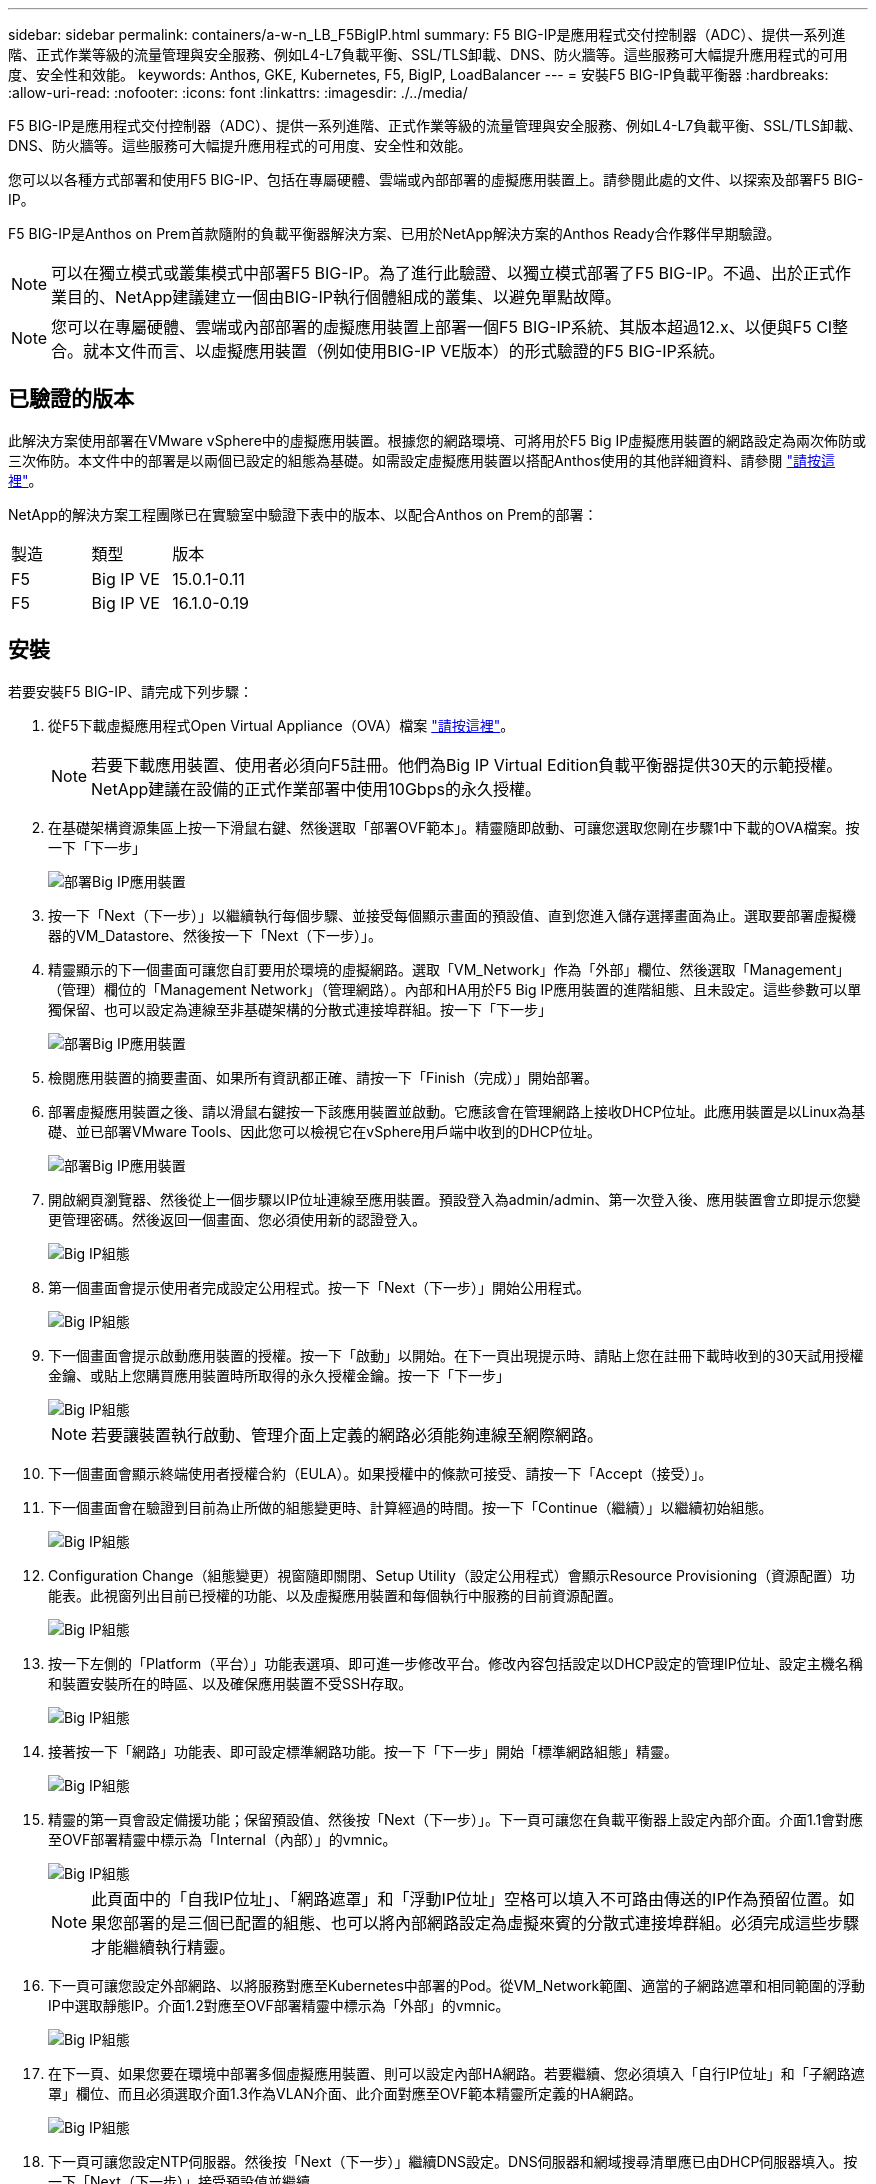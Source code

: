 ---
sidebar: sidebar 
permalink: containers/a-w-n_LB_F5BigIP.html 
summary: F5 BIG-IP是應用程式交付控制器（ADC）、提供一系列進階、正式作業等級的流量管理與安全服務、例如L4-L7負載平衡、SSL/TLS卸載、DNS、防火牆等。這些服務可大幅提升應用程式的可用度、安全性和效能。 
keywords: Anthos, GKE, Kubernetes, F5, BigIP, LoadBalancer 
---
= 安裝F5 BIG-IP負載平衡器
:hardbreaks:
:allow-uri-read: 
:nofooter: 
:icons: font
:linkattrs: 
:imagesdir: ./../media/


[role="lead"]
F5 BIG-IP是應用程式交付控制器（ADC）、提供一系列進階、正式作業等級的流量管理與安全服務、例如L4-L7負載平衡、SSL/TLS卸載、DNS、防火牆等。這些服務可大幅提升應用程式的可用度、安全性和效能。

您可以以各種方式部署和使用F5 BIG-IP、包括在專屬硬體、雲端或內部部署的虛擬應用裝置上。請參閱此處的文件、以探索及部署F5 BIG-IP。

F5 BIG-IP是Anthos on Prem首款隨附的負載平衡器解決方案、已用於NetApp解決方案的Anthos Ready合作夥伴早期驗證。


NOTE: 可以在獨立模式或叢集模式中部署F5 BIG-IP。為了進行此驗證、以獨立模式部署了F5 BIG-IP。不過、出於正式作業目的、NetApp建議建立一個由BIG-IP執行個體組成的叢集、以避免單點故障。


NOTE: 您可以在專屬硬體、雲端或內部部署的虛擬應用裝置上部署一個F5 BIG-IP系統、其版本超過12.x、以便與F5 CI整合。就本文件而言、以虛擬應用裝置（例如使用BIG-IP VE版本）的形式驗證的F5 BIG-IP系統。



== 已驗證的版本

此解決方案使用部署在VMware vSphere中的虛擬應用裝置。根據您的網路環境、可將用於F5 Big IP虛擬應用裝置的網路設定為兩次佈防或三次佈防。本文件中的部署是以兩個已設定的組態為基礎。如需設定虛擬應用裝置以搭配Anthos使用的其他詳細資料、請參閱 https://cloud.google.com/solutions/partners/installing-f5-big-ip-adc-for-gke-on-prem["請按這裡"]。

NetApp的解決方案工程團隊已在實驗室中驗證下表中的版本、以配合Anthos on Prem的部署：

|===


| 製造 | 類型 | 版本 


| F5 | Big IP VE | 15.0.1-0.11 


| F5 | Big IP VE | 16.1.0-0.19 
|===


== 安裝

若要安裝F5 BIG-IP、請完成下列步驟：

. 從F5下載虛擬應用程式Open Virtual Appliance（OVA）檔案 https://downloads.f5.com/esd/serveDownload.jsp?path=/big-ip/big-ip_v15.x/15.0.1/english/virtual-edition/&sw=BIG-IP&pro=big-ip_v15.x&ver=15.0.1&container=Virtual-Edition&file=BIGIP-15.0.1-0.0.11.ALL-vmware.ova["請按這裡"]。
+

NOTE: 若要下載應用裝置、使用者必須向F5註冊。他們為Big IP Virtual Edition負載平衡器提供30天的示範授權。NetApp建議在設備的正式作業部署中使用10Gbps的永久授權。

. 在基礎架構資源集區上按一下滑鼠右鍵、然後選取「部署OVF範本」。精靈隨即啟動、可讓您選取您剛在步驟1中下載的OVA檔案。按一下「下一步」
+
image::deploy-big_ip_1.PNG[部署Big IP應用裝置]

. 按一下「Next（下一步）」以繼續執行每個步驟、並接受每個顯示畫面的預設值、直到您進入儲存選擇畫面為止。選取要部署虛擬機器的VM_Datastore、然後按一下「Next（下一步）」。
. 精靈顯示的下一個畫面可讓您自訂要用於環境的虛擬網路。選取「VM_Network」作為「外部」欄位、然後選取「Management」（管理）欄位的「Management Network」（管理網路）。內部和HA用於F5 Big IP應用裝置的進階組態、且未設定。這些參數可以單獨保留、也可以設定為連線至非基礎架構的分散式連接埠群組。按一下「下一步」
+
image::deploy-big_ip_2.PNG[部署Big IP應用裝置]

. 檢閱應用裝置的摘要畫面、如果所有資訊都正確、請按一下「Finish（完成）」開始部署。
. 部署虛擬應用裝置之後、請以滑鼠右鍵按一下該應用裝置並啟動。它應該會在管理網路上接收DHCP位址。此應用裝置是以Linux為基礎、並已部署VMware Tools、因此您可以檢視它在vSphere用戶端中收到的DHCP位址。
+
image::deploy-big_ip_3.PNG[部署Big IP應用裝置]

. 開啟網頁瀏覽器、然後從上一個步驟以IP位址連線至應用裝置。預設登入為admin/admin、第一次登入後、應用裝置會立即提示您變更管理密碼。然後返回一個畫面、您必須使用新的認證登入。
+
image::big-IP_config_1.PNG[Big IP組態]

. 第一個畫面會提示使用者完成設定公用程式。按一下「Next（下一步）」開始公用程式。
+
image::big-IP_config_2.PNG[Big IP組態]

. 下一個畫面會提示啟動應用裝置的授權。按一下「啟動」以開始。在下一頁出現提示時、請貼上您在註冊下載時收到的30天試用授權金鑰、或貼上您購買應用裝置時所取得的永久授權金鑰。按一下「下一步」
+
image::big-IP_config_3.PNG[Big IP組態]

+

NOTE: 若要讓裝置執行啟動、管理介面上定義的網路必須能夠連線至網際網路。

. 下一個畫面會顯示終端使用者授權合約（EULA）。如果授權中的條款可接受、請按一下「Accept（接受）」。
. 下一個畫面會在驗證到目前為止所做的組態變更時、計算經過的時間。按一下「Continue（繼續）」以繼續初始組態。
+
image::big-IP_config_4.PNG[Big IP組態]

. Configuration Change（組態變更）視窗隨即關閉、Setup Utility（設定公用程式）會顯示Resource Provisioning（資源配置）功能表。此視窗列出目前已授權的功能、以及虛擬應用裝置和每個執行中服務的目前資源配置。
+
image::big-IP_config_5.png[Big IP組態]

. 按一下左側的「Platform（平台）」功能表選項、即可進一步修改平台。修改內容包括設定以DHCP設定的管理IP位址、設定主機名稱和裝置安裝所在的時區、以及確保應用裝置不受SSH存取。
+
image::big-IP_config_6.PNG[Big IP組態]

. 接著按一下「網路」功能表、即可設定標準網路功能。按一下「下一步」開始「標準網路組態」精靈。
+
image::big-IP_config_7.PNG[Big IP組態]

. 精靈的第一頁會設定備援功能；保留預設值、然後按「Next（下一步）」。下一頁可讓您在負載平衡器上設定內部介面。介面1.1會對應至OVF部署精靈中標示為「Internal（內部）」的vmnic。
+
image::big-IP_config_8.PNG[Big IP組態]

+

NOTE: 此頁面中的「自我IP位址」、「網路遮罩」和「浮動IP位址」空格可以填入不可路由傳送的IP作為預留位置。如果您部署的是三個已配置的組態、也可以將內部網路設定為虛擬來賓的分散式連接埠群組。必須完成這些步驟才能繼續執行精靈。

. 下一頁可讓您設定外部網路、以將服務對應至Kubernetes中部署的Pod。從VM_Network範圍、適當的子網路遮罩和相同範圍的浮動IP中選取靜態IP。介面1.2對應至OVF部署精靈中標示為「外部」的vmnic。
+
image::big-IP_config_9.PNG[Big IP組態]

. 在下一頁、如果您要在環境中部署多個虛擬應用裝置、則可以設定內部HA網路。若要繼續、您必須填入「自行IP位址」和「子網路遮罩」欄位、而且必須選取介面1.3作為VLAN介面、此介面對應至OVF範本精靈所定義的HA網路。
+
image::big-IP_config_10.png[Big IP組態]

. 下一頁可讓您設定NTP伺服器。然後按「Next（下一步）」繼續DNS設定。DNS伺服器和網域搜尋清單應已由DHCP伺服器填入。按一下「Next（下一步）」接受預設值並繼續。
. 在精靈的其餘部分中、按一下「下一步」繼續執行進階對等設定、其組態超出本文件的範圍。然後按一下「Finish（完成）」結束精靈。
. 為Anthos管理叢集和環境中部署的每個使用者叢集建立個別分割區。按一下左側功能表中的「System（系統）」、瀏覽至「Users（使用者）」、然後按一下「PartitionList（分割清單）
+
image::big-IP_config_11.PNG[Big IP組態]

. 顯示的畫面僅顯示目前的通用分割區。按一下右側的「Create（建立）」以建立第一個額外的分割區、並將其命名為「GKE管理」。然後按一下「重複」、並將分割區命名為「User-Cluster-1」。再按一下「重複」按鈕、將下一個分割區命名為「使用者叢集2」。最後按一下「完成」以完成精靈。「磁碟分割清單」畫面會傳回所有目前列出的磁碟分割。
+
image::big-IP_config_12.PNG[Big IP組態]





== 與Anthos整合

每個組態檔中分別有一節是針對管理叢集、以及您選擇部署以設定負載平衡器的每個使用者叢集、以便由Prem上的Anthos進行管理。

以下指令碼是GKE管理叢集分割區組態的範例。需要取消註釋和修改的值會以粗體顯示於下方：

[listing, subs="+quotes,+verbatim"]
----
# (Required) Load balancer configuration
*loadBalancer:*
  # (Required) The VIPs to use for load balancing
  *vips:*
    # Used to connect to the Kubernetes API
    *controlPlaneVIP: "10.61.181.230"*
    # # (Optional) Used for admin cluster addons (needed for multi cluster features). Must
    # # be the same across clusters
    # # addonsVIP: ""
  # (Required) Which load balancer to use "F5BigIP" "Seesaw" or "ManualLB". Uncomment
  # the corresponding field below to provide the detailed spec
  *kind: F5BigIP*
  # # (Required when using "ManualLB" kind) Specify pre-defined nodeports
  # manualLB:
  #   # NodePort for ingress service's http (only needed for user cluster)
  #   ingressHTTPNodePort: 0
  #   # NodePort for ingress service's https (only needed for user cluster)
  #   ingressHTTPSNodePort: 0
  #   # NodePort for control plane service
  #   controlPlaneNodePort: 30968
  #   # NodePort for addon service (only needed for admin cluster)
  #   addonsNodePort: 31405
  # # (Required when using "F5BigIP" kind) Specify the already-existing partition and
  # # credentials
  *f5BigIP:*
    *address: "172.21.224.21"*
    *credentials:*
      *username: "admin"*
      *password: "admin-password"*
    *partition: "GKE-Admin"*
  #   # # (Optional) Specify a pool name if using SNAT
  #   # snatPoolName: ""
  # (Required when using "Seesaw" kind) Specify the Seesaw configs
  # seesaw:
    # (Required) The absolute or relative path to the yaml file to use for IP allocation
    # for LB VMs. Must contain one or two IPs.
    #  ipBlockFilePath: ""
    # (Required) The Virtual Router IDentifier of VRRP for the Seesaw group. Must
    # be between 1-255 and unique in a VLAN.
    #  vrid: 0
    # (Required) The IP announced by the master of Seesaw group
    #  masterIP: ""
    # (Required) The number CPUs per machine
    #  cpus: 4
    # (Required) Memory size in MB per machine
    #   memoryMB: 8192
    # (Optional) Network that the LB interface of Seesaw runs in (default: cluster
    # network)
    #   vCenter:
      # vSphere network name
      #     networkName: VM_Network
    # (Optional) Run two LB VMs to achieve high availability (default: false)
    #   enableHA: false
----